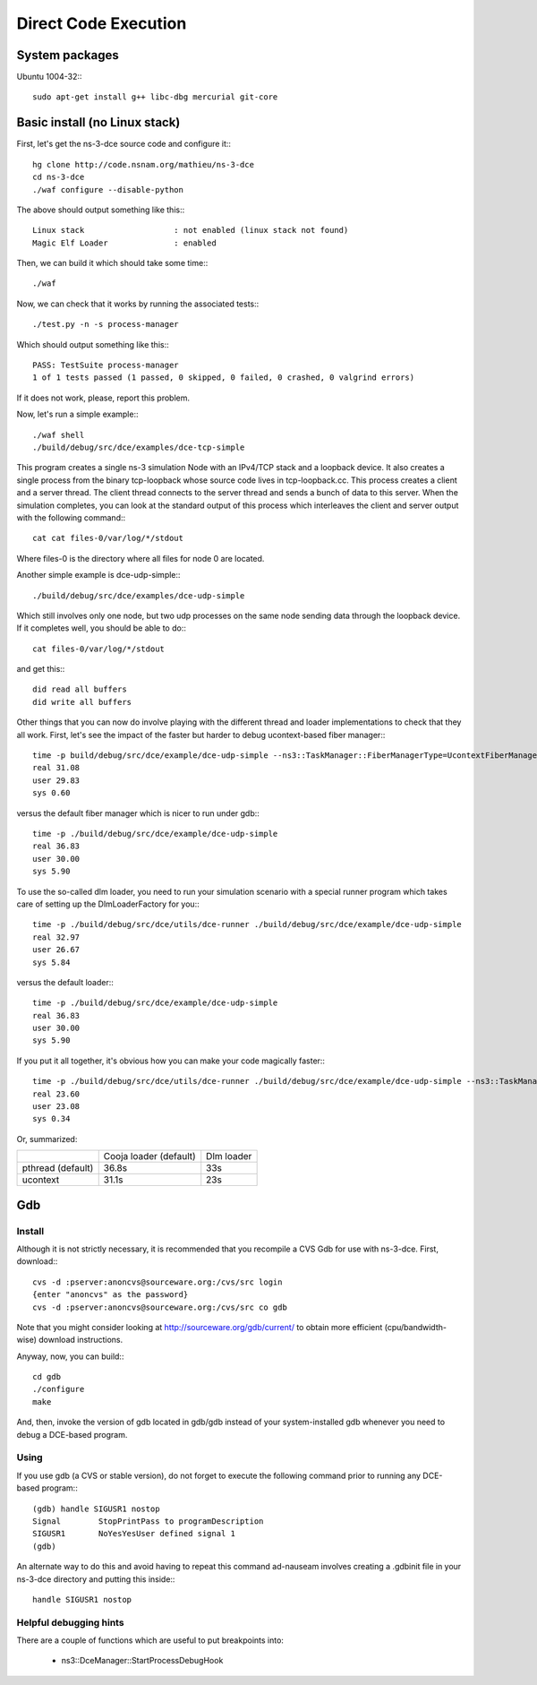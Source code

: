 Direct Code Execution
*********************

System packages
===============

Ubuntu 1004-32:::

  sudo apt-get install g++ libc-dbg mercurial git-core

Basic install (no Linux stack)
==============================

First, let's get the ns-3-dce source code and configure it:::

  hg clone http://code.nsnam.org/mathieu/ns-3-dce
  cd ns-3-dce
  ./waf configure --disable-python

The above should output something like this:::

  Linux stack                   : not enabled (linux stack not found)
  Magic Elf Loader              : enabled

Then, we can build it which should take some time:::

  ./waf 

Now, we can check that it works by running the associated tests:::

  ./test.py -n -s process-manager

Which should output something like this:::

  PASS: TestSuite process-manager
  1 of 1 tests passed (1 passed, 0 skipped, 0 failed, 0 crashed, 0 valgrind errors)

If it does not work, please, report this problem.

Now, let's run a simple example:::

  ./waf shell
  ./build/debug/src/dce/examples/dce-tcp-simple

This program creates a single ns-3 simulation Node with an IPv4/TCP stack
and a loopback device. It also creates a single process from the binary tcp-loopback 
whose source code lives in tcp-loopback.cc. This process creates a client and a server
thread. The client thread connects to the server thread and sends a bunch of data to
this server. When the simulation completes, you can look at the standard output of 
this process which interleaves the client and server output with the following command:::

  cat cat files-0/var/log/*/stdout

Where files-0 is the directory where all files for node 0 are located.

Another simple example is dce-udp-simple:::

  ./build/debug/src/dce/examples/dce-udp-simple

Which still involves only one node, but two udp processes on the same node sending
data through the loopback device. If it completes well, you should be able to do:::

  cat files-0/var/log/*/stdout

and get this:::

  did read all buffers
  did write all buffers

Other things that you can now do involve playing with the different thread
and loader implementations to check that they all work. First, let's see the impact
of the faster but harder to debug ucontext-based fiber manager:::

  time -p build/debug/src/dce/example/dce-udp-simple --ns3::TaskManager::FiberManagerType=UcontextFiberManager
  real 31.08
  user 29.83
  sys 0.60

versus the default fiber manager which is nicer to run under gdb:::

  time -p ./build/debug/src/dce/example/dce-udp-simple
  real 36.83
  user 30.00
  sys 5.90

To use the so-called dlm loader, you need to run your simulation scenario with a special
runner program which takes care of setting up the DlmLoaderFactory for you:::

  time -p ./build/debug/src/dce/utils/dce-runner ./build/debug/src/dce/example/dce-udp-simple 
  real 32.97
  user 26.67
  sys 5.84

versus the default loader:::

  time -p ./build/debug/src/dce/example/dce-udp-simple
  real 36.83
  user 30.00
  sys 5.90

If you put it all together, it's obvious how you can make your code magically faster:::

  time -p ./build/debug/src/dce/utils/dce-runner ./build/debug/src/dce/example/dce-udp-simple --ns3::TaskManager::FiberManagerType=UcontextFiberManager
  real 23.60
  user 23.08
  sys 0.34

Or, summarized:

+-------------------+------------------------+------------+
|                   | Cooja loader (default) | Dlm loader |
+-------------------+------------------------+------------+
| pthread (default) |   36.8s                |   33s      |
+-------------------+------------------------+------------+
| ucontext          |   31.1s                |   23s      |
+-------------------+------------------------+------------+


Gdb
===

Install
-------

Although it is not strictly necessary, it is recommended that you recompile a CVS Gdb 
for use with ns-3-dce. First, download:::

  cvs -d :pserver:anoncvs@sourceware.org:/cvs/src login
  {enter "anoncvs" as the password}
  cvs -d :pserver:anoncvs@sourceware.org:/cvs/src co gdb

Note that you might consider looking at http://sourceware.org/gdb/current/ to obtain
more efficient (cpu/bandwidth-wise) download instructions.

Anyway, now, you can build:::

  cd gdb
  ./configure
  make

And, then, invoke the version of gdb located in gdb/gdb instead of your system-installed gdb
whenever you need to debug a DCE-based program.

Using
-----

If you use gdb (a CVS or stable version), do not forget to execute the following command prior
to running any DCE-based program:::

  (gdb) handle SIGUSR1 nostop
  Signal        StopPrintPass to programDescription
  SIGUSR1       NoYesYesUser defined signal 1
  (gdb)

An alternate way to do this and avoid having to repeat this command ad-nauseam
involves creating a .gdbinit file in your ns-3-dce directory and putting this
inside:::

  handle SIGUSR1 nostop

Helpful debugging hints
-----------------------

There are a couple of functions which are useful to put breakpoints into:

 * ns3::DceManager::StartProcessDebugHook






